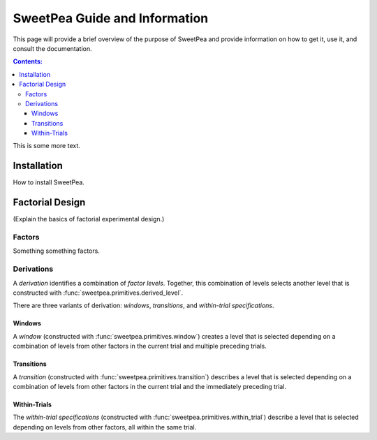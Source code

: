 .. _guide:

SweetPea Guide and Information
==============================

This page will provide a brief overview of the purpose of SweetPea and provide
information on how to get it, use it, and consult the documentation.

.. contents:: Contents:
    :local:

This is some more text.


.. _guide_installation:

Installation
------------

How to install SweetPea.


.. _guide_factorial_design:

Factorial Design
----------------

(Explain the basics of factorial experimental design.)


.. _guide_factors:

Factors
^^^^^^^

Something something factors.


.. _guide_derivations:

Derivations
^^^^^^^^^^^

A *derivation* identifies a combination of *factor* *levels*.
Together, this combination of levels selects another level that is constructed
with :func:`sweetpea.primitives.derived_level`.

There are three variants of derivation: *windows*, *transitions*, and
*within-trial specifications*.

Windows
"""""""

A *window* (constructed with :func:`sweetpea.primitives.window`) creates a
level that is selected depending on a combination of levels from other factors
in the current trial and multiple preceding trials.

Transitions
"""""""""""

A *transition* (constructed with :func:`sweetpea.primitives.transition`)
describes a level that is selected depending on a combination of levels from
other factors in the current trial and the immediately preceding trial.

Within-Trials
"""""""""""""

The *within-trial specifications* (constructed with
:func:`sweetpea.primitives.within_trial`) describe a level that is selected
depending on levels from other factors, all within the same trial.

